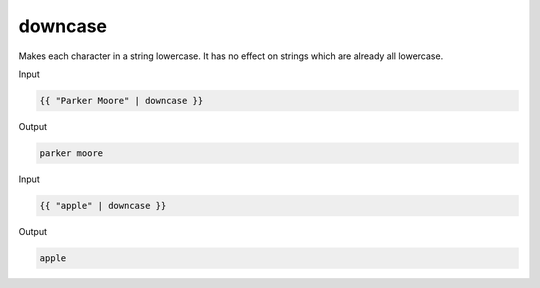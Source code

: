 .. _liquid-filters-downcase:

downcase
=========

Makes each character in a string lowercase. It has no effect on strings which are already all lowercase.

Input

.. code:: liquid

   {{ "Parker Moore" | downcase }}

Output

.. code:: text

   parker moore

Input

.. code:: liquid

   {{ "apple" | downcase }}

Output

.. code:: text

   apple
